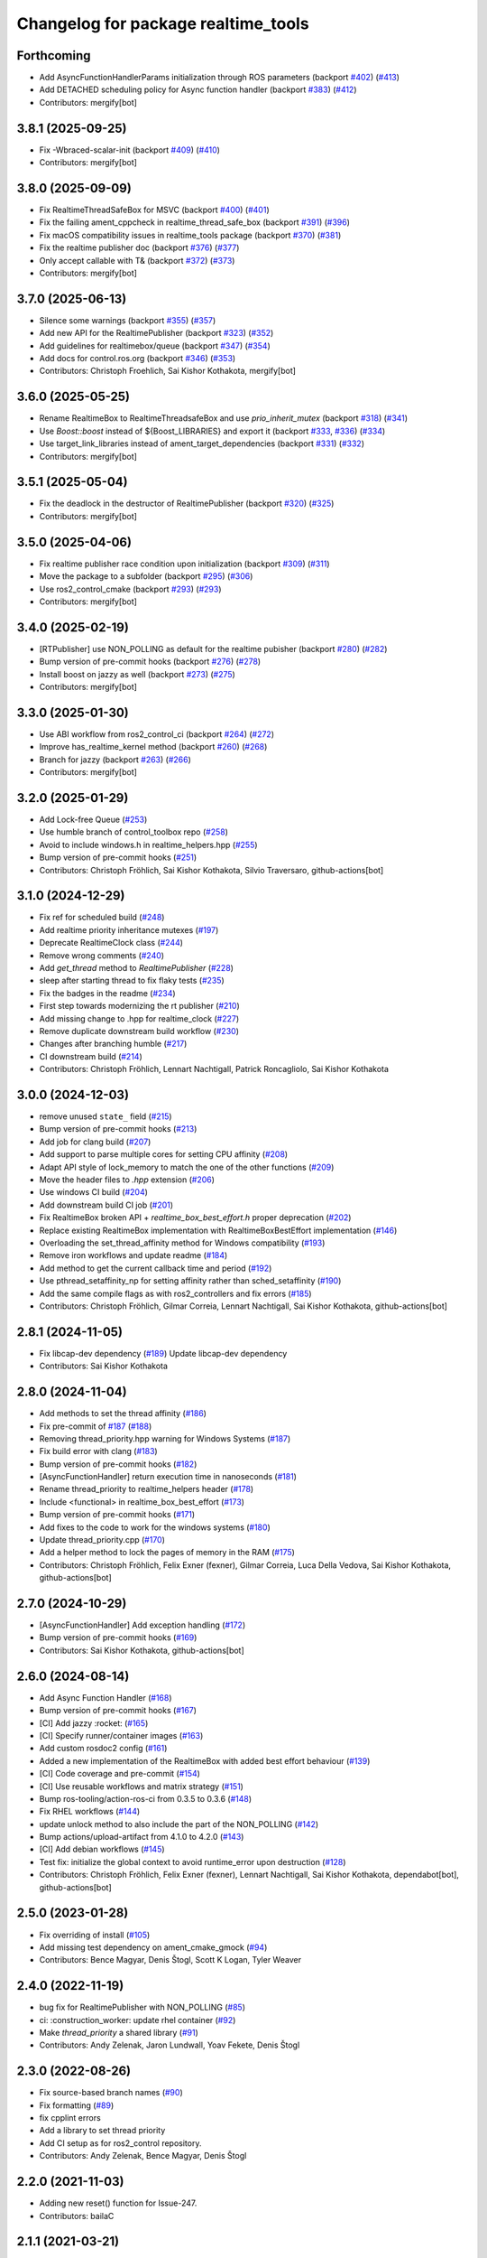 ^^^^^^^^^^^^^^^^^^^^^^^^^^^^^^^^^^^^
Changelog for package realtime_tools
^^^^^^^^^^^^^^^^^^^^^^^^^^^^^^^^^^^^

Forthcoming
-----------
* Add AsyncFunctionHandlerParams initialization through ROS parameters (backport `#402 <https://github.com/ros-controls/realtime_tools/issues/402>`_) (`#413 <https://github.com/ros-controls/realtime_tools/issues/413>`_)
* Add DETACHED scheduling policy for Async function handler (backport `#383 <https://github.com/ros-controls/realtime_tools/issues/383>`_) (`#412 <https://github.com/ros-controls/realtime_tools/issues/412>`_)
* Contributors: mergify[bot]

3.8.1 (2025-09-25)
------------------
* Fix -Wbraced-scalar-init (backport `#409 <https://github.com/ros-controls/realtime_tools/issues/409>`_) (`#410 <https://github.com/ros-controls/realtime_tools/issues/410>`_)
* Contributors: mergify[bot]

3.8.0 (2025-09-09)
------------------
* Fix RealtimeThreadSafeBox for MSVC (backport `#400 <https://github.com/ros-controls/realtime_tools/issues/400>`_) (`#401 <https://github.com/ros-controls/realtime_tools/issues/401>`_)
* Fix the failing ament_cppcheck in realtime_thread_safe_box (backport `#391 <https://github.com/ros-controls/realtime_tools/issues/391>`_) (`#396 <https://github.com/ros-controls/realtime_tools/issues/396>`_)
* Fix macOS compatibility issues in realtime_tools package (backport `#370 <https://github.com/ros-controls/realtime_tools/issues/370>`_) (`#381 <https://github.com/ros-controls/realtime_tools/issues/381>`_)
* Fix the realtime publisher doc (backport `#376 <https://github.com/ros-controls/realtime_tools/issues/376>`_) (`#377 <https://github.com/ros-controls/realtime_tools/issues/377>`_)
* Only accept callable with T& (backport `#372 <https://github.com/ros-controls/realtime_tools/issues/372>`_) (`#373 <https://github.com/ros-controls/realtime_tools/issues/373>`_)
* Contributors: mergify[bot]

3.7.0 (2025-06-13)
------------------
* Silence some warnings (backport `#355 <https://github.com/ros-controls/realtime_tools/issues/355>`_) (`#357 <https://github.com/ros-controls/realtime_tools/issues/357>`_)
* Add new API for the RealtimePublisher (backport `#323 <https://github.com/ros-controls/realtime_tools/issues/323>`_) (`#352 <https://github.com/ros-controls/realtime_tools/issues/352>`_)
* Add guidelines for realtimebox/queue (backport `#347 <https://github.com/ros-controls/realtime_tools/issues/347>`_) (`#354 <https://github.com/ros-controls/realtime_tools/issues/354>`_)
* Add docs for control.ros.org (backport `#346 <https://github.com/ros-controls/realtime_tools/issues/346>`_) (`#353 <https://github.com/ros-controls/realtime_tools/issues/353>`_)
* Contributors: Christoph Froehlich, Sai Kishor Kothakota, mergify[bot]

3.6.0 (2025-05-25)
------------------
* Rename RealtimeBox to RealtimeThreadsafeBox and use `prio_inherit_mutex` (backport `#318 <https://github.com/ros-controls/realtime_tools/issues/318>`_) (`#341 <https://github.com/ros-controls/realtime_tools/issues/341>`_)
* Use `Boost::boost` instead of ${Boost_LIBRARIES} and export it (backport `#333 <https://github.com/ros-controls/realtime_tools/issues/333>`_, `#336 <https://github.com/ros-controls/realtime_tools/issues/336>`_) (`#334 <https://github.com/ros-controls/realtime_tools/issues/334>`_)
* Use target_link_libraries instead of ament_target_dependencies (backport `#331 <https://github.com/ros-controls/realtime_tools/issues/331>`_) (`#332 <https://github.com/ros-controls/realtime_tools/issues/332>`_)
* Contributors: mergify[bot]

3.5.1 (2025-05-04)
------------------
* Fix the deadlock in the destructor of RealtimePublisher (backport `#320 <https://github.com/ros-controls/realtime_tools/issues/320>`_) (`#325 <https://github.com/ros-controls/realtime_tools/issues/325>`_)
* Contributors: mergify[bot]

3.5.0 (2025-04-06)
------------------
* Fix realtime publisher race condition upon initialization (backport `#309 <https://github.com/ros-controls/realtime_tools/issues/309>`_) (`#311 <https://github.com/ros-controls/realtime_tools/issues/311>`_)
* Move the package to a subfolder (backport `#295 <https://github.com/ros-controls/realtime_tools/issues/295>`_) (`#306 <https://github.com/ros-controls/realtime_tools/issues/306>`_)
* Use ros2_control_cmake (backport `#293 <https://github.com/ros-controls/realtime_tools/issues/293>`_) (`#293 <https://github.com/ros-controls/realtime_tools/issues/293>`_)
* Contributors: mergify[bot]

3.4.0 (2025-02-19)
------------------
* [RTPublisher] use NON_POLLING as default for the realtime pubisher  (backport `#280 <https://github.com/ros-controls/realtime_tools/issues/280>`_) (`#282 <https://github.com/ros-controls/realtime_tools/issues/282>`_)
* Bump version of pre-commit hooks (backport `#276 <https://github.com/ros-controls/realtime_tools/issues/276>`_) (`#278 <https://github.com/ros-controls/realtime_tools/issues/278>`_)
* Install boost on jazzy as well (backport `#273 <https://github.com/ros-controls/realtime_tools/issues/273>`_) (`#275 <https://github.com/ros-controls/realtime_tools/issues/275>`_)
* Contributors: mergify[bot]

3.3.0 (2025-01-30)
------------------
* Use ABI workflow from ros2_control_ci (backport `#264 <https://github.com/ros-controls/realtime_tools/issues/264>`_) (`#272 <https://github.com/ros-controls/realtime_tools/issues/272>`_)
* Improve has_realtime_kernel method (backport `#260 <https://github.com/ros-controls/realtime_tools/issues/260>`_) (`#268 <https://github.com/ros-controls/realtime_tools/issues/268>`_)
* Branch for jazzy (backport `#263 <https://github.com/ros-controls/realtime_tools/issues/263>`_) (`#266 <https://github.com/ros-controls/realtime_tools/issues/266>`_)
* Contributors: mergify[bot]

3.2.0 (2025-01-29)
------------------
* Add Lock-free Queue (`#253 <https://github.com/ros-controls/realtime_tools/issues/253>`_)
* Use humble branch of control_toolbox repo (`#258 <https://github.com/ros-controls/realtime_tools/issues/258>`_)
* Avoid to include windows.h in realtime_helpers.hpp (`#255 <https://github.com/ros-controls/realtime_tools/issues/255>`_)
* Bump version of pre-commit hooks (`#251 <https://github.com/ros-controls/realtime_tools/issues/251>`_)
* Contributors: Christoph Fröhlich, Sai Kishor Kothakota, Silvio Traversaro, github-actions[bot]

3.1.0 (2024-12-29)
------------------
* Fix ref for scheduled build (`#248 <https://github.com/ros-controls/realtime_tools/issues/248>`_)
* Add realtime priority inheritance mutexes (`#197 <https://github.com/ros-controls/realtime_tools/issues/197>`_)
* Deprecate RealtimeClock class (`#244 <https://github.com/ros-controls/realtime_tools/issues/244>`_)
* Remove wrong comments (`#240 <https://github.com/ros-controls/realtime_tools/issues/240>`_)
* Add `get_thread` method to `RealtimePublisher` (`#228 <https://github.com/ros-controls/realtime_tools/issues/228>`_)
* sleep after starting thread to fix flaky tests (`#235 <https://github.com/ros-controls/realtime_tools/issues/235>`_)
* Fix the badges in the readme (`#234 <https://github.com/ros-controls/realtime_tools/issues/234>`_)
* First step towards modernizing the rt publisher (`#210 <https://github.com/ros-controls/realtime_tools/issues/210>`_)
* Add missing change to .hpp for realtime_clock (`#227 <https://github.com/ros-controls/realtime_tools/issues/227>`_)
* Remove duplicate downstream build workflow (`#230 <https://github.com/ros-controls/realtime_tools/issues/230>`_)
* Changes after branching humble (`#217 <https://github.com/ros-controls/realtime_tools/issues/217>`_)
* CI downstream build (`#214 <https://github.com/ros-controls/realtime_tools/issues/214>`_)
* Contributors: Christoph Fröhlich, Lennart Nachtigall, Patrick Roncagliolo, Sai Kishor Kothakota

3.0.0 (2024-12-03)
------------------
* remove unused ``state_`` field (`#215 <https://github.com/ros-controls/realtime_tools/issues/215>`_)
* Bump version of pre-commit hooks (`#213 <https://github.com/ros-controls/realtime_tools/issues/213>`_)
* Add job for clang build (`#207 <https://github.com/ros-controls/realtime_tools/issues/207>`_)
* Add support to parse multiple cores for setting CPU affinity (`#208 <https://github.com/ros-controls/realtime_tools/issues/208>`_)
* Adapt API style of lock_memory to match the one of the other functions (`#209 <https://github.com/ros-controls/realtime_tools/issues/209>`_)
* Move the header files to `.hpp` extension (`#206 <https://github.com/ros-controls/realtime_tools/issues/206>`_)
* Use windows CI build (`#204 <https://github.com/ros-controls/realtime_tools/issues/204>`_)
* Add downstream build CI job (`#201 <https://github.com/ros-controls/realtime_tools/issues/201>`_)
* Fix RealtimeBox broken API + `realtime_box_best_effort.h` proper deprecation (`#202 <https://github.com/ros-controls/realtime_tools/issues/202>`_)
* Replace existing RealtimeBox implementation with RealtimeBoxBestEffort implementation (`#146 <https://github.com/ros-controls/realtime_tools/issues/146>`_)
* Overloading the set_thread_affinity method for Windows compatibility (`#193 <https://github.com/ros-controls/realtime_tools/issues/193>`_)
* Remove iron workflows and update readme (`#184 <https://github.com/ros-controls/realtime_tools/issues/184>`_)
* Add method to get the current callback time and period (`#192 <https://github.com/ros-controls/realtime_tools/issues/192>`_)
* Use pthread_setaffinity_np for setting affinity rather than sched_setaffinity (`#190 <https://github.com/ros-controls/realtime_tools/issues/190>`_)
* Add the same compile flags as with ros2_controllers and fix errors (`#185 <https://github.com/ros-controls/realtime_tools/issues/185>`_)
* Contributors: Christoph Fröhlich, Gilmar Correia, Lennart Nachtigall, Sai Kishor Kothakota, github-actions[bot]

2.8.1 (2024-11-05)
------------------
* Fix libcap-dev dependency (`#189 <https://github.com/ros-controls/realtime_tools/issues/189>`_)
  Update libcap-dev dependency
* Contributors: Sai Kishor Kothakota

2.8.0 (2024-11-04)
------------------
* Add methods to set the thread affinity (`#186 <https://github.com/ros-controls/realtime_tools/issues/186>`_)
* Fix pre-commit of `#187 <https://github.com/ros-controls/realtime_tools/issues/187>`_ (`#188 <https://github.com/ros-controls/realtime_tools/issues/188>`_)
* Removing thread_priority.hpp warning for Windows Systems (`#187 <https://github.com/ros-controls/realtime_tools/issues/187>`_)
* Fix build error with clang (`#183 <https://github.com/ros-controls/realtime_tools/issues/183>`_)
* Bump version of pre-commit hooks (`#182 <https://github.com/ros-controls/realtime_tools/issues/182>`_)
* [AsyncFunctionHandler] return execution time in nanoseconds (`#181 <https://github.com/ros-controls/realtime_tools/issues/181>`_)
* Rename thread_priority to realtime_helpers header (`#178 <https://github.com/ros-controls/realtime_tools/issues/178>`_)
* Include <functional> in realtime_box_best_effort (`#173 <https://github.com/ros-controls/realtime_tools/issues/173>`_)
* Bump version of pre-commit hooks (`#171 <https://github.com/ros-controls/realtime_tools/issues/171>`_)
* Add fixes to the code to work for the windows systems (`#180 <https://github.com/ros-controls/realtime_tools/issues/180>`_)
* Update thread_priority.cpp (`#170 <https://github.com/ros-controls/realtime_tools/issues/170>`_)
* Add a helper method to lock the pages of memory in the RAM (`#175 <https://github.com/ros-controls/realtime_tools/issues/175>`_)
* Contributors: Christoph Fröhlich, Felix Exner (fexner), Gilmar Correia, Luca Della Vedova, Sai Kishor Kothakota, github-actions[bot]

2.7.0 (2024-10-29)
------------------
* [AsyncFunctionHandler] Add exception handling (`#172 <https://github.com/ros-controls/realtime_tools/issues/172>`_)
* Bump version of pre-commit hooks (`#169 <https://github.com/ros-controls/realtime_tools/issues/169>`_)
* Contributors: Sai Kishor Kothakota, github-actions[bot]

2.6.0 (2024-08-14)
------------------
* Add Async Function Handler  (`#168 <https://github.com/ros-controls/realtime_tools/issues/168>`_)
* Bump version of pre-commit hooks (`#167 <https://github.com/ros-controls/realtime_tools/issues/167>`_)
* [CI] Add jazzy :rocket:  (`#165 <https://github.com/ros-controls/realtime_tools/issues/165>`_)
* [CI] Specify runner/container images (`#163 <https://github.com/ros-controls/realtime_tools/issues/163>`_)
* Add custom rosdoc2 config (`#161 <https://github.com/ros-controls/realtime_tools/issues/161>`_)
* Added a new implementation of the RealtimeBox with added best effort behaviour (`#139 <https://github.com/ros-controls/realtime_tools/issues/139>`_)
* [CI] Code coverage and pre-commit (`#154 <https://github.com/ros-controls/realtime_tools/issues/154>`_)
* [CI] Use reusable workflows and matrix strategy (`#151 <https://github.com/ros-controls/realtime_tools/issues/151>`_)
* Bump ros-tooling/action-ros-ci from 0.3.5 to 0.3.6 (`#148 <https://github.com/ros-controls/realtime_tools/issues/148>`_)
* Fix RHEL workflows (`#144 <https://github.com/ros-controls/realtime_tools/issues/144>`_)
* update unlock method to also include the part of the NON_POLLING (`#142 <https://github.com/ros-controls/realtime_tools/issues/142>`_)
* Bump actions/upload-artifact from 4.1.0 to 4.2.0 (`#143 <https://github.com/ros-controls/realtime_tools/issues/143>`_)
* [CI] Add debian workflows (`#145 <https://github.com/ros-controls/realtime_tools/issues/145>`_)
* Test fix: initialize the global context to avoid runtime_error upon destruction (`#128 <https://github.com/ros-controls/realtime_tools/issues/128>`_)
* Contributors: Christoph Fröhlich, Felix Exner (fexner), Lennart Nachtigall, Sai Kishor Kothakota, dependabot[bot], github-actions[bot]

2.5.0 (2023-01-28)
------------------
* Fix overriding of install (`#105 <https://github.com/ros-controls/realtime_tools/issues/105>`_)
* Add missing test dependency on ament_cmake_gmock (`#94 <https://github.com/ros-controls/realtime_tools/issues/94>`_)
* Contributors: Bence Magyar, Denis Štogl, Scott K Logan, Tyler Weaver

2.4.0 (2022-11-19)
------------------
* bug fix for RealtimePublisher with NON_POLLING (`#85 <https://github.com/ros-controls/realtime_tools/issues/85>`_)
* ci: :construction_worker: update rhel container (`#92 <https://github.com/ros-controls/realtime_tools/issues/92>`_)
* Make `thread_priority` a shared library (`#91 <https://github.com/ros-controls/realtime_tools/issues/91>`_)
* Contributors: Andy Zelenak, Jaron Lundwall, Yoav Fekete, Denis Štogl

2.3.0 (2022-08-26)
------------------
* Fix source-based branch names (`#90 <https://github.com/ros-controls/realtime_tools/issues/90>`_)
* Fix formatting (`#89 <https://github.com/ros-controls/realtime_tools/issues/89>`_)
* fix cpplint errors
* Add a library to set thread priority
* Add CI setup as for ros2_control repository.
* Contributors: Andy Zelenak, Bence Magyar, Denis Štogl

2.2.0 (2021-11-03)
------------------
* Adding new reset() function for Issue-247.
* Contributors: bailaC

2.1.1 (2021-03-21)
------------------
* Fix deprecation warnings when constructing rclcpp::Duration
  Since https://github.com/ros2/rclcpp/pull/1432 (upcoming in Galactic), we should not initialize with a single integer
  as the units are ambiguous.
* fix the mis-type error.
* Fix uninitialized variable
* Contributors: Jacob Perron, Victor Lopez, seanyen

2.1.0 (2020-07-03)
------------------
* fix msbuild warning
* address linter failures
* enable linters
* avoid deprecations
* Realtime server goal thread handle safety + additional warning fixes (`#2 <https://github.com/ros-controls/realtime_tools/issues/2>`_) (`#57 <https://github.com/ros-controls/realtime_tools/issues/57>`_)
  * Made code thread safe, fixed warnings with repeated aborts/success/cancels
  Fixed -reorder warning
  Early return
  * removed atomic
  * removed unneeded header
* use template instead
* use std::atomic instead of volatile
* Contributors: Karsten Knese, Yutaka Kondo, ddengster

2.0.0 (2019-09-09)
------------------
* Add test_depend ament_cmake_gmock
* Update CI for dashing
* Add sloretz as another author
* Typename and typos in RTPublisher
* Shorter type names
* Port RealtimeServerGoalHandle to ROS 2
* Port RealtimePublisher to ROS 2
  Use test_msgs instead of std_msgs
* Box and buffer work in ROS 2 unchanged
* Port RealtimeClock to ROS 2
* Remove actionlib definitions
* Contributors: Shane Loretz

1.14.0 (2019-07-22)
-------------------
* Undo action typedef changes
* Remove boost
* Clean up includes in `realtime_tools` namespace
* Switch to gmock
* Remove TARGET check on tests
* Add unit test for RealtimeServerGoalHandle, RealtimePublisher, RealtimeClock, RealtimeBuffer, RealtimeBox
* Fix race where first message won't get published
* Clean up dependencies and package.xml
* Contributors: Shane Loretz

1.13.1 (2019-02-14)
-------------------
* Fix actionlib regression
* Contributors: Bence Magyar

1.13.0 (2019-02-11)
-------------------
* Update readme
* use this_thread::sleep_for instead of usleep (`#32 <https://github.com/ros-controls/realtime_tools/issues/32>`_)
* specify RUNTIME DESTINATION for libraries (`#33 <https://github.com/ros-controls/realtime_tools/issues/33>`_)
  needed for exporting DLLs on Windows
* Made RealtimeBuffer's copy-constructor const
* Contributors: Bence Magyar, Gennaro Raiola, James Xu, Mathias Lüdtke, Matt Reynolds

1.12.0 (2018-05-19)
-------------------
* Add RealtimePublisherSharedPtr<T>
* boost::shared_ptr -> std::shared_ptr
* Contributors: Bence Magyar

1.11.0 (2017-11-06)
-------------------
* Updated RT goal handle to handle cancel requests (`#22 <https://github.com/ros-controls/realtime_tools/issues/22>`_)
* switch to industrial_ci (`#20 <https://github.com/ros-controls/realtime_tools/issues/20>`_)
* Contributors: Mathias Lüdtke, Nick Lamprianidis

1.10.0 (2017-06-28)
-------------------
* Added constructor in RTB for objects without default constructor
* Add feedback sending capability to RealtimeServerGoalHandle.
* Contributors: Bence Magyar, Aris Synodinos, Miguel Prada, graiola

1.9.1 (2015-04-30)
------------------
* RealtimeBox: Fix member doc
* Contributors: Adolfo Rodriguez Tsouroukdissian, Dave Coleman

1.9.0 (2014-05-12)
------------------
* Remove rosbuild artifacts.
* Cleaned up CMake and removed unnecessary dependencies
* Contributors: Adolfo Rodriguez Tsouroukdissian, Dave Coleman

1.8.3 (2014-02-05)
------------------
* Fix linking
  The library needs to be linked against roscpp and Boost thread.
  GCC won't complain about missing symbols for a shared library,
  but other linkers (like clang's) will not accept it by default.
* Added Travis support
* Renamed manifest.xml so it doesn't brek rosdep
* Contributors: Adolfo Rodriguez Tsouroukdissian, Dave Coleman, Paul Mathieu

1.8.2 (2013-08-29)
------------------
* Append newline.
* Merge pull request `#4 <https://github.com/ros-controls/realtime_tools/issues/4>`_ from pal-robotics/hydro-devel
  Add realtime action server goal handle.
* Add realtime action server goal handle.
  - Factored out from PR2's implementation of the JointTrajectoryActionController.
* Contributors: Adolfo Rodriguez Tsouroukdissian, Austin Hendrix

1.8.1 (2013-07-29)
------------------
* Merge remote-tracking branch 'origin/master' into hydro-devel
* Merge pull request `#2 <https://github.com/ros-controls/realtime_tools/issues/2>`_ from davetcoleman/master
  Made member vars mutable in realtime buffer to allow const read
* initialize ``realtime_data_`` and ``non_realtime_data_`` before dereferencing and assigning to them in copy constructor
* Added comments
* Added readFromNonRT() function, overloaded assignment and copy constructor, and made mutex mutable.
* Fix typos.
* Fix build order.
* Contributors: Austin Hendrix, Dave Coleman

1.8.0 (2013-06-25)
------------------
* Version 1.8.0
* Install channelecho.py under catkin.
* adding install targets
* adding missing manifests
* merging CMakeLists.txt files from rosbuild and catkin
* adding hybrid-buildsystem makefiles
* catkinizing, could still be cleaned up
* initialize correctly
* compile realtime clock into library
* new interface with time and duration
* support both condition and polling version to allow re-use of binaries in realtime; add realtime buffer to get data from non-RT into RT
* Make the realtime publisher realtime safe, without needing an rt_condition; we need the same binaries to work on both non-rt and rt.
* Make the realtime publisher realtime safe, without needing an rt_condition; we need the same binaries to work in both non-rt and rt.
* move realtime tools in ros control, and create empty constructors for handles
* Contributors: Austin Hendrix, Jonathan Bohren, Wim Meeussen, hiDOF

